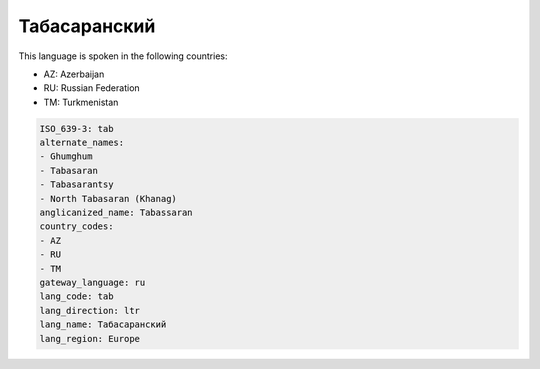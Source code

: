 .. _tab:

Табасаранский
==========================

This language is spoken in the following countries:

* AZ: Azerbaijan
* RU: Russian Federation
* TM: Turkmenistan

.. code-block:: yaml

    ISO_639-3: tab
    alternate_names:
    - Ghumghum
    - Tabasaran
    - Tabasarantsy
    - North Tabasaran (Khanag)
    anglicanized_name: Tabassaran
    country_codes:
    - AZ
    - RU
    - TM
    gateway_language: ru
    lang_code: tab
    lang_direction: ltr
    lang_name: Табасаранский
    lang_region: Europe
    
